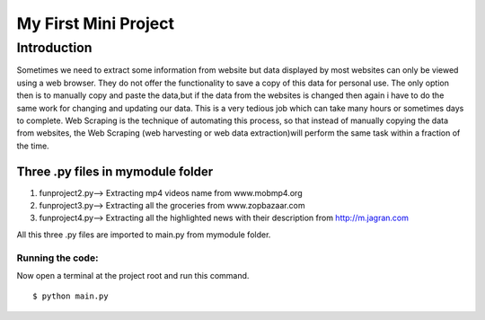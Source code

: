 =====================
My First Mini Project
=====================

Introduction
------------
Sometimes we need to extract some information from website but data displayed by most websites can only be viewed using a web browser. They do not offer the functionality to save a copy of this data for personal use. The only option then is to manually copy and paste the data,but if the data from the websites is changed then again i have to do the same work for changing and updating our data. This is a very tedious job which can take many hours or sometimes days to complete. Web Scraping is the technique of automating this process, so that instead of manually copying the data from websites, the Web Scraping (web harvesting or web data extraction)will perform the same task within a fraction of the time.

Three .py files in mymodule folder
::::::::::::::::::::::::::::::::::
1. funproject2.py--> Extracting mp4 videos name from www.mobmp4.org
#. funproject3.py--> Extracting all the groceries from www.zopbazaar.com
#. funproject4.py--> Extracting all the highlighted news with their description from http://m.jagran.com

All this three .py files are imported to main.py from mymodule folder.

Running the code:
*****************
Now open a terminal at the project root and run this command.
::

    $ python main.py




